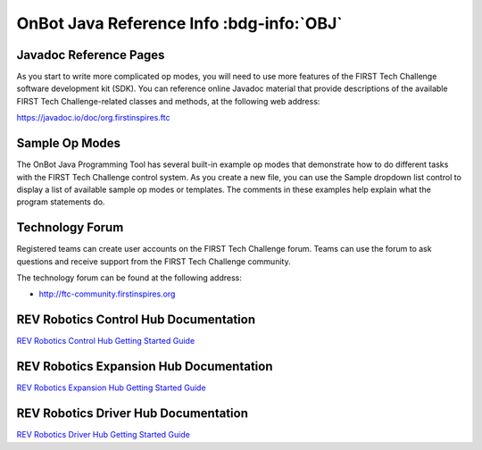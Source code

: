 OnBot Java Reference Info :bdg-info:`OBJ`
=========================================

Javadoc Reference Pages
~~~~~~~~~~~~~~~~~~~~~~~

As you start to write more complicated op modes, you will need to use
more features of the FIRST Tech Challenge software development kit
(SDK). You can reference online Javadoc material that provide
descriptions of the available FIRST Tech Challenge-related classes and
methods, at the following web address:

https://javadoc.io/doc/org.firstinspires.ftc

Sample Op Modes
~~~~~~~~~~~~~~~

The OnBot Java Programming Tool has several built-in example op modes
that demonstrate how to do different tasks with the FIRST Tech Challenge
control system. As you create a new file, you can use the Sample
dropdown list control to display a list of available sample op modes or
templates. The comments in these examples help explain what the program
statements do.


.. image:: images/OnBotDoc_sampleOpModes.jpg
   :width: 350
   :align: center

Technology Forum
~~~~~~~~~~~~~~~~

Registered teams can create user accounts on the FIRST Tech Challenge
forum. Teams can use the forum to ask questions and receive support from
the FIRST Tech Challenge community.

The technology forum can be found at the following address:

- http://ftc-community.firstinspires.org

REV Robotics Control Hub Documentation
~~~~~~~~~~~~~~~~~~~~~~~~~~~~~~~~~~~~~~

`REV Robotics Control Hub Getting Started
Guide <https://docs.revrobotics.com/duo-control/control-hub-gs>`__

REV Robotics Expansion Hub Documentation
~~~~~~~~~~~~~~~~~~~~~~~~~~~~~~~~~~~~~~~~

`REV Robotics Expansion Hub Getting Started
Guide <https://docs.revrobotics.com/duo-control/control-system-overview/expansion-hub-basics>`__

REV Robotics Driver Hub Documentation
~~~~~~~~~~~~~~~~~~~~~~~~~~~~~~~~~~~~~

`REV Robotics Driver Hub Getting Started
Guide <https://docs.revrobotics.com/duo-control/driver-hub-gs>`__


